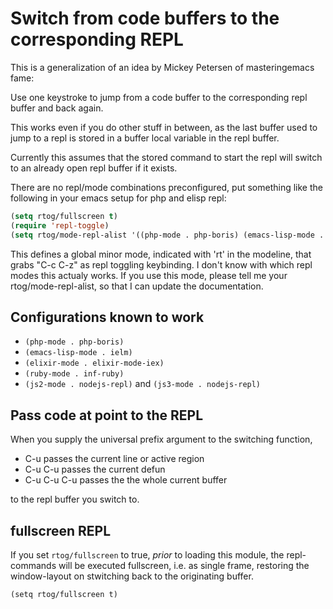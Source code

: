 * Switch from code buffers to the corresponding REPL

This is a generalization of an idea by Mickey Petersen of
masteringemacs fame:

Use one keystroke to jump from a code buffer to the corresponding repl
buffer and back again.

This works even if you do other stuff in between, as the last buffer
used to jump to a repl is stored in a buffer local variable in the
repl buffer.

Currently this assumes that the stored command to start the repl will
switch to an already open repl buffer if it exists.

There are no repl/mode combinations preconfigured, put something like
the following in your emacs setup for php and elisp repl:

#+BEGIN_SRC emacs-lisp
  (setq rtog/fullscreen t)
  (require 'repl-toggle)
  (setq rtog/mode-repl-alist '((php-mode . php-boris) (emacs-lisp-mode . ielm)))
#+END_SRC

This defines a global minor mode, indicated with 'rt' in the modeline, that
grabs "C-c C-z" as repl toggling keybinding.
I don't know with which repl modes this actualy works. If you use
this mode, please tell me your rtog/mode-repl-alist, so that I can
update the documentation.

** Configurations known to work

- ~(php-mode . php-boris)~
- ~(emacs-lisp-mode . ielm)~
- ~(elixir-mode . elixir-mode-iex)~
- ~(ruby-mode . inf-ruby)~
- ~(js2-mode . nodejs-repl)~ and ~(js3-mode . nodejs-repl)~

** Pass code at point to the REPL

When you supply the universal prefix argument to the switching function,

- C-u passes the current line or active region
- C-u C-u passes the current defun
- C-u C-u C-u passes the the whole current buffer

to the repl buffer you switch to.

** fullscreen REPL
If you set =rtog/fullscreen= to true, /prior/ to loading this module,
the repl-commands will be executed fullscreen, i.e. as single frame,
restoring the window-layout on stwitching back to the originating
buffer.

~(setq rtog/fullscreen t)~
